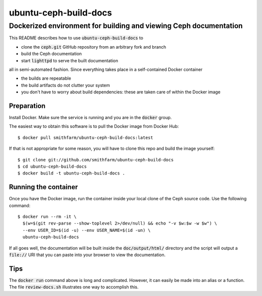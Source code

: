 ======================
ubuntu-ceph-build-docs
======================
------------------------------------------------------------------
Dockerized environment for building and viewing Ceph documentation
------------------------------------------------------------------

This README describes how to use :code:`ubuntu-ceph-build-docs` to

* clone the :code:`ceph.git` GitHub repository from an arbitrary fork and branch
* build the Ceph documentation
* start :code:`lighttpd` to serve the built documentation

all in semi-automated fashion. Since everything takes place in a
self-contained Docker container

* the builds are repeatable 
* the build artifacts do not clutter your system
* you don't have to worry about build dependencies: these are taken care of
  within the Docker image

Preparation
===========

Install Docker. Make sure the service is running and you are in the
:code:`docker` group.

The easiest way to obtain this software is to pull the Docker image from
Docker Hub: ::

    $ docker pull smithfarm/ubuntu-ceph-build-docs:latest

If that is not appropriate for some reason, you will have to clone this
repo and build the image yourself: ::

    $ git clone git://github.com/smithfarm/ubuntu-ceph-build-docs
    $ cd ubuntu-ceph-build-docs
    $ docker build -t ubuntu-ceph-build-docs .

Running the container
=====================

Once you have the Docker image, run the container inside your local clone
of the Ceph source code. Use the following command: ::

    $ docker run --rm -it \
      $(w=$(git rev-parse --show-toplevel 2>/dev/null) && echo "-v $w:$w -w $w") \
      --env USER_ID=$(id -u) --env USER_NAME=$(id -un) \
      ubuntu-ceph-build-docs

If all goes well, the documentation will be built inside the
:code:`doc/output/html/` directory and the script will output a
:code:`file://` URI that you can paste into your browser to view the
documentation.

Tips
====

The :code:`docker run` command above is long and complicated. However, it
can easily be made into an alias or a function. The file
:code:`review-docs.sh` illustrates one way to accomplish this.

